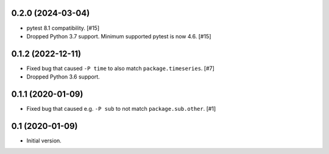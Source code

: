 0.2.0 (2024-03-04)
==================

- pytest 8.1 compatibility. [#15]

- Dropped Python 3.7 support. Minimum supported pytest is now 4.6. [#15]

0.1.2 (2022-12-11)
==================

- Fixed bug that caused ``-P time`` to also match ``package.timeseries``. [#7]

- Dropped Python 3.6 support.

0.1.1 (2020-01-09)
==================

- Fixed bug that caused e.g. ``-P sub`` to not match ``package.sub.other``. [#1]

0.1 (2020-01-09)
================

- Initial version.

